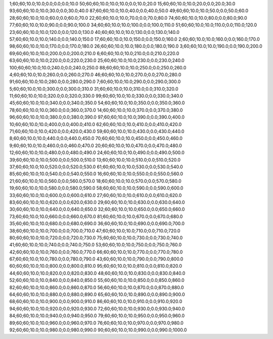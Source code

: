 1;60;60;10.0;10.0;0.0;0.0;0.0;10.0
50;60;60;10.0;10.0;10.0;0.0;10.0;20.0
15;60;60;10.0;10.0;20.0;0.0;20.0;30.0
93;60;60;10.0;10.0;30.0;0.0;30.0;40.0
87;60;60;10.0;10.0;40.0;0.0;40.0;50.0
49;60;60;10.0;10.0;50.0;0.0;50.0;60.0
28;60;60;10.0;10.0;60.0;0.0;60.0;70.0
22;60;60;10.0;10.0;70.0;0.0;70.0;80.0
74;60;60;10.0;10.0;80.0;0.0;80.0;90.0
77;60;60;10.0;10.0;90.0;0.0;90.0;100.0
34;60;60;10.0;10.0;100.0;0.0;100.0;110.0
51;60;60;10.0;10.0;110.0;0.0;110.0;120.0
23;60;60;10.0;10.0;120.0;0.0;120.0;130.0
40;60;60;10.0;10.0;130.0;0.0;130.0;140.0
57;60;60;10.0;10.0;140.0;0.0;140.0;150.0
17;60;60;10.0;10.0;150.0;0.0;150.0;160.0
2;60;60;10.0;10.0;160.0;0.0;160.0;170.0
98;60;60;10.0;10.0;170.0;0.0;170.0;180.0
26;60;60;10.0;10.0;180.0;0.0;180.0;190.0
3;60;60;10.0;10.0;190.0;0.0;190.0;200.0
69;60;60;10.0;10.0;200.0;0.0;200.0;210.0
6;60;60;10.0;10.0;210.0;0.0;210.0;220.0
63;60;60;10.0;10.0;220.0;0.0;220.0;230.0
25;60;60;10.0;10.0;230.0;0.0;230.0;240.0
100;60;60;10.0;10.0;240.0;0.0;240.0;250.0
88;60;60;10.0;10.0;250.0;0.0;250.0;260.0
4;60;60;10.0;10.0;260.0;0.0;260.0;270.0
46;60;60;10.0;10.0;270.0;0.0;270.0;280.0
91;60;60;10.0;10.0;280.0;0.0;280.0;290.0
7;60;60;10.0;10.0;290.0;0.0;290.0;300.0
5;60;60;10.0;10.0;300.0;0.0;300.0;310.0
31;60;60;10.0;10.0;310.0;0.0;310.0;320.0
11;60;60;10.0;10.0;320.0;0.0;320.0;330.0
99;60;60;10.0;10.0;330.0;0.0;330.0;340.0
45;60;60;10.0;10.0;340.0;0.0;340.0;350.0
54;60;60;10.0;10.0;350.0;0.0;350.0;360.0
78;60;60;10.0;10.0;360.0;0.0;360.0;370.0
14;60;60;10.0;10.0;370.0;0.0;370.0;380.0
96;60;60;10.0;10.0;380.0;0.0;380.0;390.0
97;60;60;10.0;10.0;390.0;0.0;390.0;400.0
10;60;60;10.0;10.0;400.0;0.0;400.0;410.0
62;60;60;10.0;10.0;410.0;0.0;410.0;420.0
71;60;60;10.0;10.0;420.0;0.0;420.0;430.0
59;60;60;10.0;10.0;430.0;0.0;430.0;440.0
8;60;60;10.0;10.0;440.0;0.0;440.0;450.0
70;60;60;10.0;10.0;450.0;0.0;450.0;460.0
9;60;60;10.0;10.0;460.0;0.0;460.0;470.0
20;60;60;10.0;10.0;470.0;0.0;470.0;480.0
12;60;60;10.0;10.0;480.0;0.0;480.0;490.0
24;60;60;10.0;10.0;490.0;0.0;490.0;500.0
39;60;60;10.0;10.0;500.0;0.0;500.0;510.0
13;60;60;10.0;10.0;510.0;0.0;510.0;520.0
37;60;60;10.0;10.0;520.0;0.0;520.0;530.0
61;60;60;10.0;10.0;530.0;0.0;530.0;540.0
85;60;60;10.0;10.0;540.0;0.0;540.0;550.0
16;60;60;10.0;10.0;550.0;0.0;550.0;560.0
21;60;60;10.0;10.0;560.0;0.0;560.0;570.0
18;60;60;10.0;10.0;570.0;0.0;570.0;580.0
19;60;60;10.0;10.0;580.0;0.0;580.0;590.0
58;60;60;10.0;10.0;590.0;0.0;590.0;600.0
33;60;60;10.0;10.0;600.0;0.0;600.0;610.0
27;60;60;10.0;10.0;610.0;0.0;610.0;620.0
83;60;60;10.0;10.0;620.0;0.0;620.0;630.0
29;60;60;10.0;10.0;630.0;0.0;630.0;640.0
30;60;60;10.0;10.0;640.0;0.0;640.0;650.0
32;60;60;10.0;10.0;650.0;0.0;650.0;660.0
73;60;60;10.0;10.0;660.0;0.0;660.0;670.0
81;60;60;10.0;10.0;670.0;0.0;670.0;680.0
35;60;60;10.0;10.0;680.0;0.0;680.0;690.0
36;60;60;10.0;10.0;690.0;0.0;690.0;700.0
38;60;60;10.0;10.0;700.0;0.0;700.0;710.0
47;60;60;10.0;10.0;710.0;0.0;710.0;720.0
80;60;60;10.0;10.0;720.0;0.0;720.0;730.0
75;60;60;10.0;10.0;730.0;0.0;730.0;740.0
41;60;60;10.0;10.0;740.0;0.0;740.0;750.0
53;60;60;10.0;10.0;750.0;0.0;750.0;760.0
42;60;60;10.0;10.0;760.0;0.0;760.0;770.0
66;60;60;10.0;10.0;770.0;0.0;770.0;780.0
67;60;60;10.0;10.0;780.0;0.0;780.0;790.0
43;60;60;10.0;10.0;790.0;0.0;790.0;800.0
60;60;60;10.0;10.0;800.0;0.0;800.0;810.0
95;60;60;10.0;10.0;810.0;0.0;810.0;820.0
44;60;60;10.0;10.0;820.0;0.0;820.0;830.0
48;60;60;10.0;10.0;830.0;0.0;830.0;840.0
52;60;60;10.0;10.0;840.0;0.0;840.0;850.0
55;60;60;10.0;10.0;850.0;0.0;850.0;860.0
82;60;60;10.0;10.0;860.0;0.0;860.0;870.0
56;60;60;10.0;10.0;870.0;0.0;870.0;880.0
64;60;60;10.0;10.0;880.0;0.0;880.0;890.0
65;60;60;10.0;10.0;890.0;0.0;890.0;900.0
68;60;60;10.0;10.0;900.0;0.0;900.0;910.0
86;60;60;10.0;10.0;910.0;0.0;910.0;920.0
94;60;60;10.0;10.0;920.0;0.0;920.0;930.0
72;60;60;10.0;10.0;930.0;0.0;930.0;940.0
84;60;60;10.0;10.0;940.0;0.0;940.0;950.0
79;60;60;10.0;10.0;950.0;0.0;950.0;960.0
89;60;60;10.0;10.0;960.0;0.0;960.0;970.0
76;60;60;10.0;10.0;970.0;0.0;970.0;980.0
92;60;60;10.0;10.0;980.0;0.0;980.0;990.0
90;60;60;10.0;10.0;990.0;0.0;990.0;1000.0
